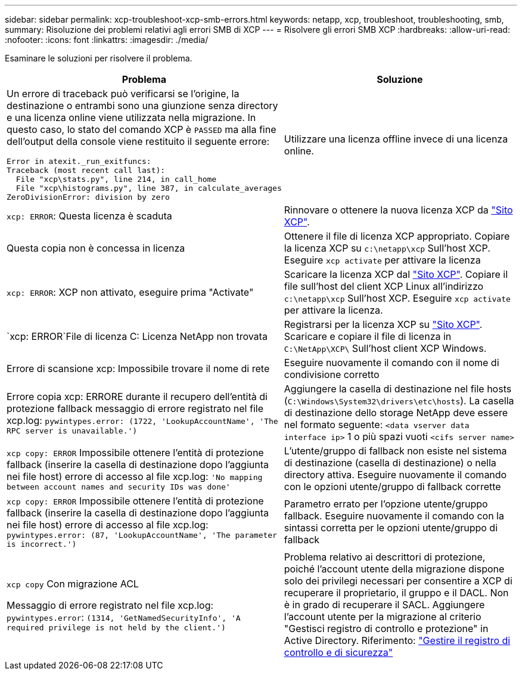 ---
sidebar: sidebar 
permalink: xcp-troubleshoot-xcp-smb-errors.html 
keywords: netapp, xcp, troubleshoot, troubleshooting, smb, 
summary: Risoluzione dei problemi relativi agli errori SMB di XCP 
---
= Risolvere gli errori SMB XCP
:hardbreaks:
:allow-uri-read: 
:nofooter: 
:icons: font
:linkattrs: 
:imagesdir: ./media/


[role="lead"]
Esaminare le soluzioni per risolvere il problema.

|===
| Problema | Soluzione 


 a| 
Un errore di traceback può verificarsi se l'origine, la destinazione o entrambi sono una giunzione senza directory e una licenza online viene utilizzata nella migrazione. In questo caso, lo stato del comando XCP è `PASSED` ma alla fine dell'output della console viene restituito il seguente errore:

[listing]
----
Error in atexit._run_exitfuncs:
Traceback (most recent call last):
  File "xcp\stats.py", line 214, in call_home
  File "xcp\histograms.py", line 387, in calculate_averages
ZeroDivisionError: division by zero
----| Utilizzare una licenza offline invece di una licenza online. 


| `xcp: ERROR`: Questa licenza è scaduta | Rinnovare o ottenere la nuova licenza XCP da link:https://xcp.netapp.com/["Sito XCP"^]. 


| Questa copia non è concessa in licenza | Ottenere il file di licenza XCP appropriato. Copiare la licenza XCP su `c:\netapp\xcp` Sull'host XCP. Eseguire `xcp activate` per attivare la licenza 


| `xcp: ERROR`: XCP non attivato, eseguire prima "Activate" | Scaricare la licenza XCP dal link:https://xcp.netapp.com/["Sito XCP"^]. Copiare il file sull'host del client XCP Linux all'indirizzo `c:\netapp\xcp` Sull'host XCP. Eseguire `xcp activate` per attivare la licenza. 


| `xcp: ERROR`File di licenza C: Licenza NetApp non trovata | Registrarsi per la licenza XCP su link:https://xcp.netapp.com/["Sito XCP"^]. Scaricare e copiare il file di licenza in `C:\NetApp\XCP\` Sull'host client XCP Windows. 


| Errore di scansione xcp: Impossibile trovare il nome di rete | Eseguire nuovamente il comando con il nome di condivisione corretto 


| Errore copia xcp: ERRORE durante il recupero dell'entità di protezione fallback messaggio di errore registrato nel file xcp.log:
`pywintypes.error: (1722, 'LookupAccountName', 'The RPC server is unavailable.')` | Aggiungere la casella di destinazione nel file hosts (`C:\Windows\System32\drivers\etc\hosts`). La casella di destinazione dello storage NetApp deve essere nel formato seguente:
`<data vserver data interface ip>` 1 o più spazi vuoti `<cifs server name>` 


| `xcp copy: ERROR` Impossibile ottenere l'entità di protezione fallback (inserire la casella di destinazione dopo l'aggiunta nei file host) errore di accesso al file xcp.log:
`'No mapping between account names and security IDs was done'` | L'utente/gruppo di fallback non esiste nel sistema di destinazione (casella di destinazione) o nella directory attiva. Eseguire nuovamente il comando con le opzioni utente/gruppo di fallback corrette 


| `xcp copy: ERROR` Impossibile ottenere l'entità di protezione fallback (inserire la casella di destinazione dopo l'aggiunta nei file host) errore di accesso al file xcp.log:
`pywintypes.error: (87, 'LookupAccountName', 'The parameter is incorrect.')` | Parametro errato per l'opzione utente/gruppo fallback. Eseguire nuovamente il comando con la sintassi corretta per le opzioni utente/gruppo di fallback 


| `xcp copy` Con migrazione ACL

Messaggio di errore registrato nel file xcp.log:
`pywintypes.error`: `(1314, 'GetNamedSecurityInfo', 'A required privilege is not held by the client.')` | Problema relativo ai descrittori di protezione, poiché l'account utente della migrazione dispone solo dei privilegi necessari per consentire a XCP di recuperare il proprietario, il gruppo e il DACL. Non è in grado di recuperare il SACL.
Aggiungere l'account utente per la migrazione al criterio "Gestisci registro di controllo e protezione" in Active Directory.
Riferimento: link:https://docs.microsoft.com/en-us/previous-versions/windows/it-pro/windows-server-2012-r2-and-2012/dn221953%28v%3Dws.11%29["Gestire il registro di controllo e di sicurezza"^] 
|===